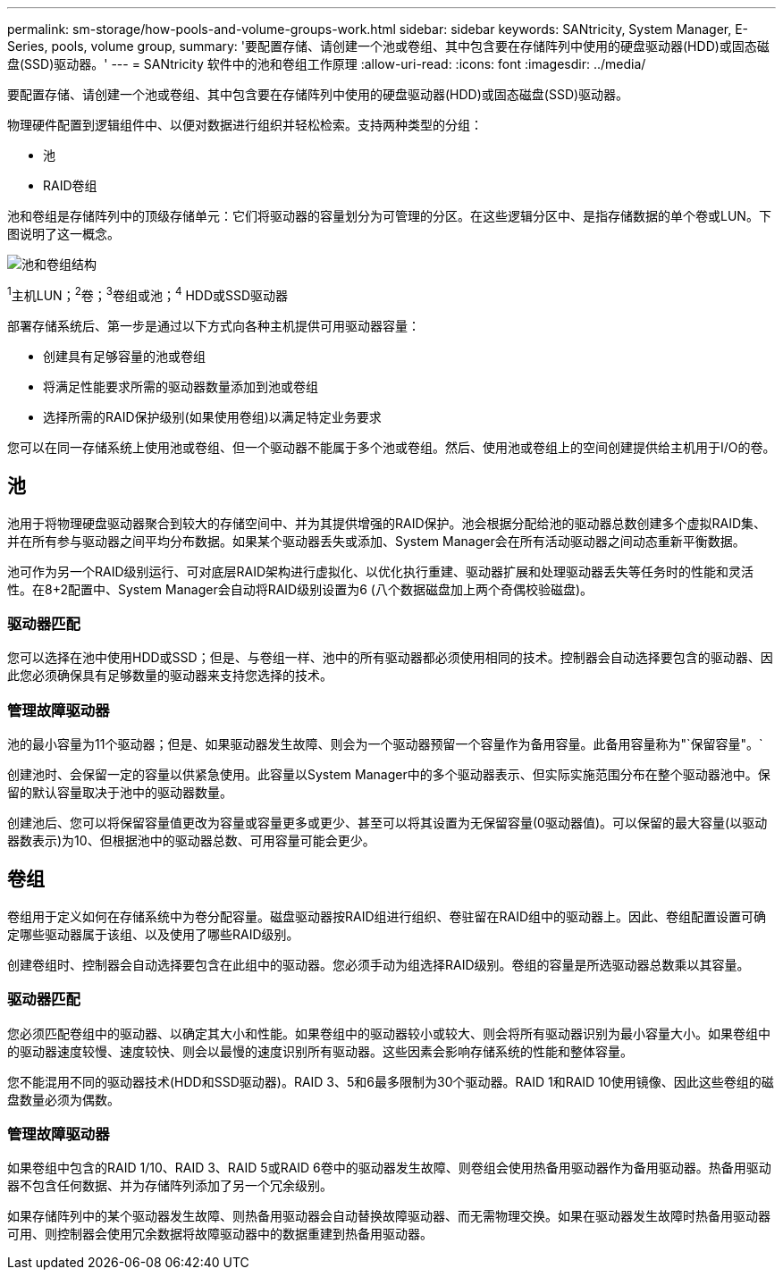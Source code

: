 ---
permalink: sm-storage/how-pools-and-volume-groups-work.html 
sidebar: sidebar 
keywords: SANtricity, System Manager, E-Series, pools, volume group, 
summary: '要配置存储、请创建一个池或卷组、其中包含要在存储阵列中使用的硬盘驱动器(HDD)或固态磁盘(SSD)驱动器。' 
---
= SANtricity 软件中的池和卷组工作原理
:allow-uri-read: 
:icons: font
:imagesdir: ../media/


[role="lead"]
要配置存储、请创建一个池或卷组、其中包含要在存储阵列中使用的硬盘驱动器(HDD)或固态磁盘(SSD)驱动器。

物理硬件配置到逻辑组件中、以便对数据进行组织并轻松检索。支持两种类型的分组：

* 池
* RAID卷组


池和卷组是存储阵列中的顶级存储单元：它们将驱动器的容量划分为可管理的分区。在这些逻辑分区中、是指存储数据的单个卷或LUN。下图说明了这一概念。

image::../media/sam1130-dwg-volumes-drive-structure-pools-and-volume-groups.gif[池和卷组结构]

^1^主机LUN；^2^卷；^3^卷组或池；^4^ HDD或SSD驱动器

部署存储系统后、第一步是通过以下方式向各种主机提供可用驱动器容量：

* 创建具有足够容量的池或卷组
* 将满足性能要求所需的驱动器数量添加到池或卷组
* 选择所需的RAID保护级别(如果使用卷组)以满足特定业务要求


您可以在同一存储系统上使用池或卷组、但一个驱动器不能属于多个池或卷组。然后、使用池或卷组上的空间创建提供给主机用于I/O的卷。



== 池

池用于将物理硬盘驱动器聚合到较大的存储空间中、并为其提供增强的RAID保护。池会根据分配给池的驱动器总数创建多个虚拟RAID集、并在所有参与驱动器之间平均分布数据。如果某个驱动器丢失或添加、System Manager会在所有活动驱动器之间动态重新平衡数据。

池可作为另一个RAID级别运行、可对底层RAID架构进行虚拟化、以优化执行重建、驱动器扩展和处理驱动器丢失等任务时的性能和灵活性。在8+2配置中、System Manager会自动将RAID级别设置为6 (八个数据磁盘加上两个奇偶校验磁盘)。



=== 驱动器匹配

您可以选择在池中使用HDD或SSD；但是、与卷组一样、池中的所有驱动器都必须使用相同的技术。控制器会自动选择要包含的驱动器、因此您必须确保具有足够数量的驱动器来支持您选择的技术。



=== 管理故障驱动器

池的最小容量为11个驱动器；但是、如果驱动器发生故障、则会为一个驱动器预留一个容量作为备用容量。此备用容量称为"`保留容量"。`

创建池时、会保留一定的容量以供紧急使用。此容量以System Manager中的多个驱动器表示、但实际实施范围分布在整个驱动器池中。保留的默认容量取决于池中的驱动器数量。

创建池后、您可以将保留容量值更改为容量或容量更多或更少、甚至可以将其设置为无保留容量(0驱动器值)。可以保留的最大容量(以驱动器数表示)为10、但根据池中的驱动器总数、可用容量可能会更少。



== 卷组

卷组用于定义如何在存储系统中为卷分配容量。磁盘驱动器按RAID组进行组织、卷驻留在RAID组中的驱动器上。因此、卷组配置设置可确定哪些驱动器属于该组、以及使用了哪些RAID级别。

创建卷组时、控制器会自动选择要包含在此组中的驱动器。您必须手动为组选择RAID级别。卷组的容量是所选驱动器总数乘以其容量。



=== 驱动器匹配

您必须匹配卷组中的驱动器、以确定其大小和性能。如果卷组中的驱动器较小或较大、则会将所有驱动器识别为最小容量大小。如果卷组中的驱动器速度较慢、速度较快、则会以最慢的速度识别所有驱动器。这些因素会影响存储系统的性能和整体容量。

您不能混用不同的驱动器技术(HDD和SSD驱动器)。RAID 3、5和6最多限制为30个驱动器。RAID 1和RAID 10使用镜像、因此这些卷组的磁盘数量必须为偶数。



=== 管理故障驱动器

如果卷组中包含的RAID 1/10、RAID 3、RAID 5或RAID 6卷中的驱动器发生故障、则卷组会使用热备用驱动器作为备用驱动器。热备用驱动器不包含任何数据、并为存储阵列添加了另一个冗余级别。

如果存储阵列中的某个驱动器发生故障、则热备用驱动器会自动替换故障驱动器、而无需物理交换。如果在驱动器发生故障时热备用驱动器可用、则控制器会使用冗余数据将故障驱动器中的数据重建到热备用驱动器。
